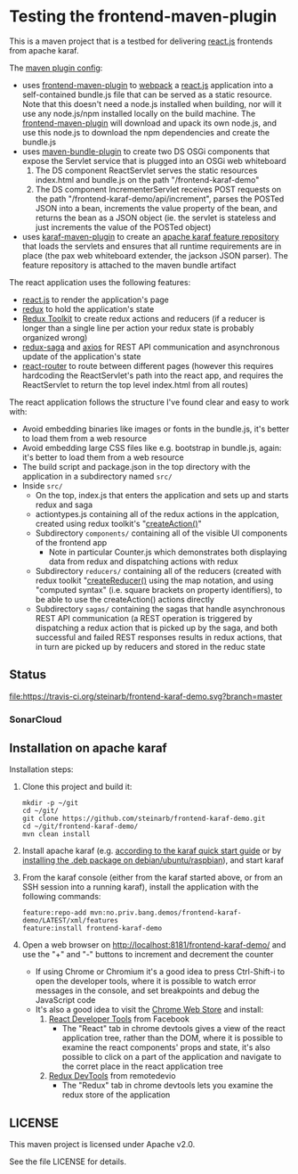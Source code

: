 * Testing the frontend-maven-plugin

This is a maven project that is a testbed for delivering [[https://reactjs.org][react.js]] frontends from apache karaf.

The [[https://github.com/steinarb/frontend-karaf-demo/blob/master/pom.xml#L138][maven plugin config]]:
 - uses [[https://github.com/eirslett/frontend-maven-plugin][frontend-maven-plugin]] to [[https://webpack.js.org][webpack]] a  [[https://reactjs.org][react.js]] application into a self-contained bundle.js file that can be served as a static resource. Note that this doesn't need a node.js installed when building, nor will it use any node.js/npm installed locally on the build machine.
   The [[https://github.com/eirslett/frontend-maven-plugin][frontend-maven-plugin]] will download and upack its own node.js, and use this node.js to download the npm dependencies and create the bundle.js
 - uses [[http://felix.apache.org/components/bundle-plugin/][maven-bundle-plugin]] to create two DS OSGi components that expose the Servlet service that is plugged into an OSGi web whiteboard
   1. The DS component ReactServlet serves the static resources index.html and bundle.js on the path "/frontend-karaf-demo"
   2. The DS component IncrementerServlet receives POST requests on  the path "/frontend-karaf-demo/api/increment", parses the POSTed JSON into a bean, increments the value property of the bean, and returns the bean as a JSON object (ie. the servlet is stateless and just increments the value of the POSTed object)
 - uses [[https://karaf.apache.org/manual/latest/#_using_the_karaf_maven_plugin][karaf-maven-plugin]] to create an [[https://karaf.apache.org/manual/latest/#_features_repositories_2][apache karaf feature repository]] that loads the servlets and ensures that all runtime requirements are in place (the pax web whiteboard extender, the jackson JSON parser). The feature repository is attached to the maven bundle artifact

The react application uses the following features:
 - [[https://reactjs.org][react.js]] to render the application's page
 - [[https://redux.js.org][redux]] to hold the application's state
 - [[https://redux-toolkit.js.org][Redux Toolkit]] to create redux actions and reducers (if a reducer is longer than a single line per action your redux state is probably organized wrong)
 - [[https://redux-saga.js.org][redux-saga]] and [[https://github.com/axios/axios][axios]] for REST API communication and asynchronous update of the application's state
 - [[https://reacttraining.com/react-router/][react-router]] to route between different pages (however this requires hardcoding the ReactServlet's path into the react app, and requires the ReactServlet to return the top level index.html from all routes)

The react application follows the structure I've found clear and easy to work with:
 - Avoid embedding binaries like images or fonts in the bundle.js, it's better to load them from a web resource
 - Avoid embedding large CSS files like e.g. bootstrap in bundle.js, again: it's better to load them from a web resource
 - The build script and package.json in the top directory with the application in a subdirectory named =src/=
 - Inside =src/=
   - On the top, index.js that enters the application and sets up and starts redux and saga
   - actiontypes.js containing all of the redux actions in the applcation, created using redux toolkit's "[[https://redux-toolkit.js.org/api/createAction][createAction()]]"
   - Subdirectory =components/= containing all of the visible UI components of the frontend app
     - Note in particular Counter.js which demonstrates both displaying data from redux and dispatching actions with redux
   - Subdirectory =reducers/= containing all of the reducers (created with redux toolkit "[[https://redux-toolkit.js.org/api/createReducer#usage-with-the-map-object-notation][createReducer()]] using the map notation, and using "computed syntax" (i.e. square brackets on property identifiers), to be able to use the createAction() actions directly
   - Subdirectory =sagas/= containing the sagas that handle asynchronous REST API communication (a REST operation is triggered by dispatching a redux action that is picked up by the saga, and both successful and failed REST responses results in redux actions, that in turn are picked up by reducers and stored in the reduc state

** Status

[[https://travis-ci.org/steinarb/frontend-karaf-demo][file:https://travis-ci.org/steinarb/frontend-karaf-demo.svg?branch=master]] [[https://coveralls.io/r/steinarb/frontend-karaf-demo][file:https://coveralls.io/repos/steinarb/frontend-karaf-demo/badge.svg]] [[https://sonarcloud.io/dashboard/index/no.priv.bang.demos%3Afrontend-karaf-demo][file:https://sonarcloud.io/api/project_badges/measure?project=no.priv.bang.demos%3Afrontend-karaf-demo&metric=alert_status#.svg]] [[https://maven-badges.herokuapp.com/maven-central/no.priv.bang.demos/frontend-karaf-demo][file:https://maven-badges.herokuapp.com/maven-central/no.priv.bang.demos/frontend-karaf-demo/badge.svg]]


*** SonarCloud

[[https://sonarcloud.io/dashboard/index/no.priv.bang.demos%3Afrontend-karaf-demo][file:https://sonarcloud.io/api/project_badges/measure?project=no.priv.bang.demos%3Afrontend-karaf-demo&metric=ncloc#.svg]] [[https://sonarcloud.io/dashboard/index/no.priv.bang.demos%3Afrontend-karaf-demo][file:https://sonarcloud.io/api/project_badges/measure?project=no.priv.bang.demos%3Afrontend-karaf-demo&metric=bugs#.svg]] [[https://sonarcloud.io/dashboard/index/no.priv.bang.demos%3Afrontend-karaf-demo][file:https://sonarcloud.io/api/project_badges/measure?project=no.priv.bang.demos%3Afrontend-karaf-demo&metric=vulnerabilities#.svg]] [[https://sonarcloud.io/dashboard/index/no.priv.bang.demos%3Afrontend-karaf-demo][file:https://sonarcloud.io/api/project_badges/measure?project=no.priv.bang.demos%3Afrontend-karaf-demo&metric=code_smells#.svg]] [[https://sonarcloud.io/dashboard/index/no.priv.bang.demos%3Afrontend-karaf-demo][file:https://sonarcloud.io/api/project_badges/measure?project=no.priv.bang.demos%3Afrontend-karaf-demo&metric=coverage#.svg]]

** Installation on apache karaf

Installation steps:
 1. Clone this project and build it:
    #+BEGIN_EXAMPLE
      mkdir -p ~/git
      cd ~/git/
      git clone https://github.com/steinarb/frontend-karaf-demo.git
      cd ~/git/frontend-karaf-demo/
      mvn clean install
    #+END_EXAMPLE
 2. Install apache karaf (e.g. [[https://karaf.apache.org/manual/latest/quick-start.html][according to the karaf quick start guide]] or by [[https://steinar.bang.priv.no/2018/01/23/packaging-karaf-with-native-debian-packaging-tools/][installing the .deb package on debian/ubuntu/raspbian]]), and start karaf
 3. From the karaf console (either from the karaf started above, or from an SSH session into a running karaf), install the application with the following commands:
    #+BEGIN_EXAMPLE
      feature:repo-add mvn:no.priv.bang.demos/frontend-karaf-demo/LATEST/xml/features
      feature:install frontend-karaf-demo
    #+END_EXAMPLE
 4. Open a web browser on http://localhost:8181/frontend-karaf-demo/ and use the "+" and "-" buttons to increment and decrement the counter
    - If using Chrome or Chromium it's a good idea to press Ctrl-Shift-i to open the developer tools, where it is possible to watch error messages in the console, and set breakpoints and debug the JavaScript code
    - It's also a good idea to visit the [[https://chrome.google.com/webstore/category/extensions][Chrome Web Store]] and install:
      1. [[https://chrome.google.com/webstore/detail/react-developer-tools/fmkadmapgofadopljbjfkapdkoienihi][React Developer Tools]] from Facebook
         - The "React" tab in chrome devtools gives a view of the react application tree, rather than the DOM, where it is possible to examine the react components' props and state, it's also possible to click on a part of the application and navigate to the corret place in the react application tree
      2. [[https://chrome.google.com/webstore/detail/redux-devtools/lmhkpmbekcpmknklioeibfkpmmfibljd][Redux DevTools]] from remotedevio
         - The "Redux" tab in chrome devtools lets you examine the redux store of the application

** LICENSE

This maven project is licensed under Apache v2.0.

See the file LICENSE for details.

